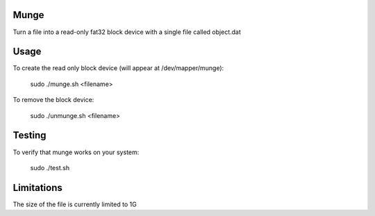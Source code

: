 Munge
=====

Turn a file into a read-only fat32 block device with a single file called object.dat

Usage
=====

To create the read only block device (will appear at /dev/mapper/munge):

    sudo ./munge.sh <filename>

To remove the block device:

    sudo ./unmunge.sh <filename>

Testing
=======

To verify that munge works on your system:

    sudo ./test.sh

Limitations
===========

The size of the file is currently limited to 1G
